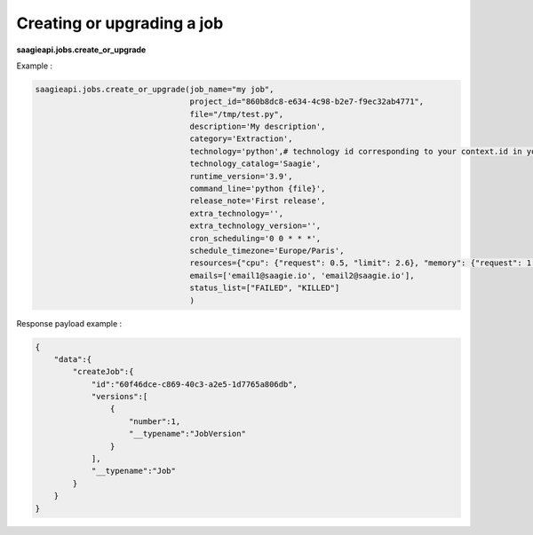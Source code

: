 Creating or upgrading a job
----------

**saagieapi.jobs.create_or_upgrade**

Example :

.. code:: python

   saagieapi.jobs.create_or_upgrade(job_name="my job",
                                    project_id="860b8dc8-e634-4c98-b2e7-f9ec32ab4771",
                                    file="/tmp/test.py",
                                    description='My description',
                                    category='Extraction',
                                    technology='python',# technology id corresponding to your context.id in your technology catalog definition
                                    technology_catalog='Saagie',
                                    runtime_version='3.9',
                                    command_line='python {file}',
                                    release_note='First release',
                                    extra_technology='',
                                    extra_technology_version='',
                                    cron_scheduling='0 0 * * *',
                                    schedule_timezone='Europe/Paris',
                                    resources={"cpu": {"request": 0.5, "limit": 2.6}, "memory": {"request": 1.0}},
                                    emails=['email1@saagie.io', 'email2@saagie.io'],
                                    status_list=["FAILED", "KILLED"]
                                    )

Response payload example :

.. code:: python

   {
       "data":{
           "createJob":{
               "id":"60f46dce-c869-40c3-a2e5-1d7765a806db",
               "versions":[
                   {
                       "number":1,
                       "__typename":"JobVersion"
                   }
               ],
               "__typename":"Job"
           }
       }
   }
